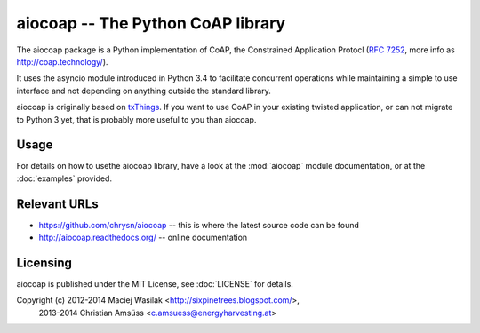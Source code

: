 aiocoap -- The Python CoAP library
==================================

The aiocoap package is a Python implementation of CoAP, the Constrained
Application Protocl (`RFC 7252`_, more info as http://coap.technology/).

It uses the asyncio module introduced in Python 3.4 to facilitate concurrent
operations while maintaining a simple to use interface and not depending on
anything outside the standard library.

aiocoap is originally based on txThings_. If you want to use CoAP in your
existing twisted application, or can not migrate to Python 3 yet, that is
probably more useful to you than aiocoap.

.. _`RFC 7252`: http://tools.ietf.org/html/rfc7252
.. _txThings: https://github.com/siskin/txThings

Usage
-----

For details on how to usethe aiocoap library, have a look at the :mod:`aiocoap`
module documentation, or at the :doc:`examples` provided.

Relevant URLs
-------------

* https://github.com/chrysn/aiocoap -- this is where the latest source code can be found
* http://aiocoap.readthedocs.org/ -- online documentation


Licensing
---------

aiocoap is published under the MIT License, see :doc:`LICENSE` for details.

Copyright (c) 2012-2014 Maciej Wasilak <http://sixpinetrees.blogspot.com/>,
              2013-2014 Christian Amsüss <c.amsuess@energyharvesting.at>
